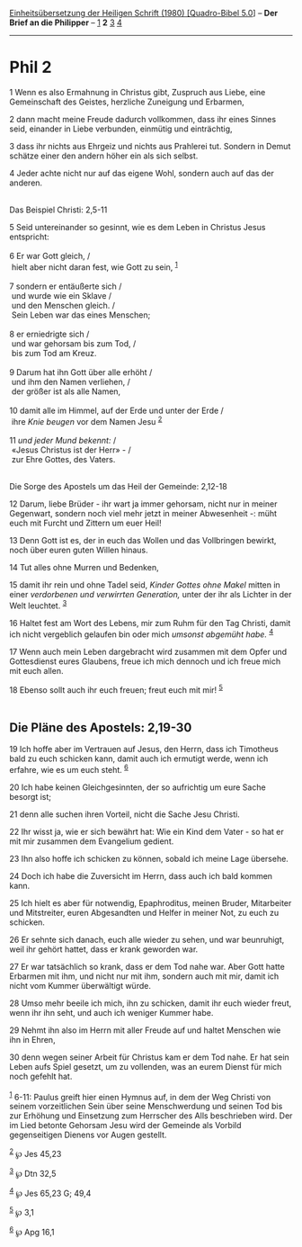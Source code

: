 :PROPERTIES:
:ID:       efaa3f12-8989-4564-91f5-b4410b399e60
:END:
<<navbar>>
[[../index.html][Einheitsübersetzung der Heiligen Schrift (1980)
[Quadro-Bibel 5.0]]] -- *Der Brief an die Philipper* --
[[file:Phil_1.html][1]] *2* [[file:Phil_3.html][3]]
[[file:Phil_4.html][4]]

--------------

* Phil 2
  :PROPERTIES:
  :CUSTOM_ID: phil-2
  :END:

<<verses>>

<<v1>>
1 Wenn es also Ermahnung in Christus gibt, Zuspruch aus Liebe, eine
Gemeinschaft des Geistes, herzliche Zuneigung und Erbarmen,

<<v2>>
2 dann macht meine Freude dadurch vollkommen, dass ihr eines Sinnes
seid, einander in Liebe verbunden, einmütig und einträchtig,

<<v3>>
3 dass ihr nichts aus Ehrgeiz und nichts aus Prahlerei tut. Sondern in
Demut schätze einer den andern höher ein als sich selbst.

<<v4>>
4 Jeder achte nicht nur auf das eigene Wohl, sondern auch auf das der
anderen.\\
\\

<<v5>>
**** Das Beispiel Christi: 2,5-11
     :PROPERTIES:
     :CUSTOM_ID: das-beispiel-christi-25-11
     :END:
5 Seid untereinander so gesinnt, wie es dem Leben in Christus Jesus
entspricht:\\
\\

<<v6>>
6 Er war Gott gleich, /\\
 hielt aber nicht daran fest, wie Gott zu sein, ^{[[#fn1][1]]}\\
\\

<<v7>>
7 sondern er entäußerte sich /\\
 und wurde wie ein Sklave /\\
 und den Menschen gleich. /\\
 Sein Leben war das eines Menschen;\\
\\

<<v8>>
8 er erniedrigte sich /\\
 und war gehorsam bis zum Tod, /\\
 bis zum Tod am Kreuz.\\
\\

<<v9>>
9 Darum hat ihn Gott über alle erhöht /\\
 und ihm den Namen verliehen, /\\
 der größer ist als alle Namen,\\
\\

<<v10>>
10 damit alle im Himmel, auf der Erde und unter der Erde /\\
 ihre /Knie beugen/ vor dem Namen Jesu ^{[[#fn2][2]]}\\
\\

<<v11>>
11 /und jeder Mund bekennt:/ /\\
 «Jesus Christus ist der Herr» - /\\
 zur Ehre Gottes, des Vaters.\\
\\

<<v12>>
**** Die Sorge des Apostels um das Heil der Gemeinde: 2,12-18
     :PROPERTIES:
     :CUSTOM_ID: die-sorge-des-apostels-um-das-heil-der-gemeinde-212-18
     :END:
12 Darum, liebe Brüder - ihr wart ja immer gehorsam, nicht nur in meiner
Gegenwart, sondern noch viel mehr jetzt in meiner Abwesenheit -: müht
euch mit Furcht und Zittern um euer Heil!

<<v13>>
13 Denn Gott ist es, der in euch das Wollen und das Vollbringen bewirkt,
noch über euren guten Willen hinaus.

<<v14>>
14 Tut alles ohne Murren und Bedenken,

<<v15>>
15 damit ihr rein und ohne Tadel seid, /Kinder Gottes ohne Makel/ mitten
in einer /verdorbenen und verwirrten Generation,/ unter der ihr als
Lichter in der Welt leuchtet. ^{[[#fn3][3]]}

<<v16>>
16 Haltet fest am Wort des Lebens, mir zum Ruhm für den Tag Christi,
damit ich nicht vergeblich gelaufen bin oder mich /umsonst abgemüht
habe./ ^{[[#fn4][4]]}

<<v17>>
17 Wenn auch mein Leben dargebracht wird zusammen mit dem Opfer und
Gottesdienst eures Glaubens, freue ich mich dennoch und ich freue mich
mit euch allen.

<<v18>>
18 Ebenso sollt auch ihr euch freuen; freut euch mit mir!
^{[[#fn5][5]]}\\
\\

<<v19>>
** Die Pläne des Apostels: 2,19-30
   :PROPERTIES:
   :CUSTOM_ID: die-pläne-des-apostels-219-30
   :END:
19 Ich hoffe aber im Vertrauen auf Jesus, den Herrn, dass ich Timotheus
bald zu euch schicken kann, damit auch ich ermutigt werde, wenn ich
erfahre, wie es um euch steht. ^{[[#fn6][6]]}

<<v20>>
20 Ich habe keinen Gleichgesinnten, der so aufrichtig um eure Sache
besorgt ist;

<<v21>>
21 denn alle suchen ihren Vorteil, nicht die Sache Jesu Christi.

<<v22>>
22 Ihr wisst ja, wie er sich bewährt hat: Wie ein Kind dem Vater - so
hat er mit mir zusammen dem Evangelium gedient.

<<v23>>
23 Ihn also hoffe ich schicken zu können, sobald ich meine Lage
übersehe.

<<v24>>
24 Doch ich habe die Zuversicht im Herrn, dass auch ich bald kommen
kann.

<<v25>>
25 Ich hielt es aber für notwendig, Epaphroditus, meinen Bruder,
Mitarbeiter und Mitstreiter, euren Abgesandten und Helfer in meiner Not,
zu euch zu schicken.

<<v26>>
26 Er sehnte sich danach, euch alle wieder zu sehen, und war beunruhigt,
weil ihr gehört hattet, dass er krank geworden war.

<<v27>>
27 Er war tatsächlich so krank, dass er dem Tod nahe war. Aber Gott
hatte Erbarmen mit ihm, und nicht nur mit ihm, sondern auch mit mir,
damit ich nicht vom Kummer überwältigt würde.

<<v28>>
28 Umso mehr beeile ich mich, ihn zu schicken, damit ihr euch wieder
freut, wenn ihr ihn seht, und auch ich weniger Kummer habe.

<<v29>>
29 Nehmt ihn also im Herrn mit aller Freude auf und haltet Menschen wie
ihn in Ehren,

<<v30>>
30 denn wegen seiner Arbeit für Christus kam er dem Tod nahe. Er hat
sein Leben aufs Spiel gesetzt, um zu vollenden, was an eurem Dienst für
mich noch gefehlt hat.\\
\\

^{[[#fnm1][1]]} 6-11: Paulus greift hier einen Hymnus auf, in dem der
Weg Christi von seinem vorzeitlichen Sein über seine Menschwerdung und
seinen Tod bis zur Erhöhung und Einsetzung zum Herrscher des Alls
beschrieben wird. Der im Lied betonte Gehorsam Jesu wird der Gemeinde
als Vorbild gegenseitigen Dienens vor Augen gestellt.

^{[[#fnm2][2]]} ℘ Jes 45,23

^{[[#fnm3][3]]} ℘ Dtn 32,5

^{[[#fnm4][4]]} ℘ Jes 65,23 G; 49,4

^{[[#fnm5][5]]} ℘ 3,1

^{[[#fnm6][6]]} ℘ Apg 16,1
